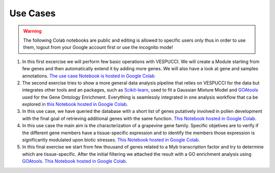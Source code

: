 Use Cases
=========

.. warning::
   The following Colab notebooks are public and editing is allowed to specific users only thus in order to use them, logout from your Google account first or use the incognito mode!




1. In this first excercise we will perform few basic operations with VESPUCCI. We will create a Module starting from few genes and then automatically extend it by adding more genes. We will also have a look at gene and samples annotations. `The use case Notebook is hosted in Google Colab <https://colab.research.google.com/drive/1xx4lVvYPBfXkM6Cq95suyikHhmQJ7atV>`_
 
2. The second exercise tries to show a more general data analysis pipeline that relies on VESPUCCI for the data but integrates other tools and an packages, such as `Scikit-learn <https://scikit-learn.org/stable/>`__, used to fit a Gaussian Mixture Model and `GOAtools <https://github.com/tanghaibao/goatools>`_ used for the Gene Ontology Enrichment. Everything is seamlessly integrated in one analysis workflow that ca be explored in `this Notebook hosted in Google Colab <https://colab.research.google.com/drive/1lm9fyWcudiKZac91gR6i2B2NbtfFRMDy>`_.
 
3. In this use case, we have queried the database with a short list of genes putatively involved in pollen development with the final goal of retrieving additional genes with the same function. `This Notebook hosted in Google Colab <https://colab.research.google.com/drive/1FtXmhzYeBL2-mF4-RpAM3efr3_YRPLei?usp=sharing>`_.
 
4. In this use case the main aim is the characterization of a grapevine gene family. Specific objetives are to verify if the different gene members have a tissue-specific expression and to identify the members those expression is significantly modulated upon biotic stresses. `This Notebook hosted in Google Colab <https://colab.research.google.com/drive/185SDG1pQL5tBcYlwDYz5Q79gmRmOIhx2?usp=sharing>`_.
 
5. In this final exercise we start from few thousand of genes related to a Myb transcription factor and try to determine which are tissue-specific. After the initial filtering we attached the result with a GO enrichment analysis using `GOAtools <https://github.com/tanghaibao/goatools>`_. `This Notebook hosted in Google Colab <https://colab.research.google.com/drive/1y7du48GzYBgxZVXHrPwOZlMpe7U2nOj-?usp=sharing>`_.
 

